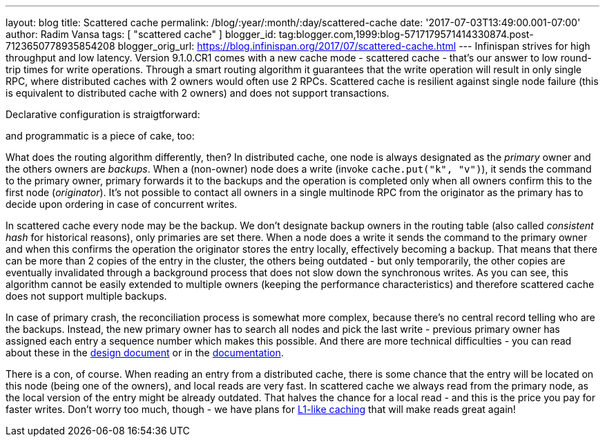 ---
layout: blog
title: Scattered cache
permalink: /blog/:year/:month/:day/scattered-cache
date: '2017-07-03T13:49:00.001-07:00'
author: Radim Vansa
tags: [ "scattered cache" ]
blogger_id: tag:blogger.com,1999:blog-5717179571414330874.post-7123650778935854208
blogger_orig_url: https://blog.infinispan.org/2017/07/scattered-cache.html
---
Infinispan strives for high throughput and low latency. Version
9.1.0.CR1 comes with a new cache mode - scattered cache - that's our
answer to low round-trip times for write operations. Through a smart
routing algorithm it guarantees that the write operation will result in
only single RPC, where distributed caches with 2 owners would often use
2 RPCs. Scattered cache is resilient against single node failure (this
is equivalent to distributed cache with 2 owners) and does not support
transactions.

Declarative configuration is straigtforward:

and programmatic is a piece of cake, too:

What does the routing algorithm differently, then? In distributed cache,
one node is always designated as the _primary_ owner and the others
owners are _backups_. When a (non-owner) node does a write (invoke
`cache.put("k", "v")`), it sends the command to the primary owner,
primary forwards it to the backups and the operation is completed only
when all owners confirm this to the first node (_originator_). It's not
possible to contact all owners in a single multinode RPC from the
originator as the primary has to decide upon ordering in case of
concurrent writes.

In scattered cache every node may be the backup. We don't designate
backup owners in the routing table (also called _consistent hash_ for
historical reasons), only primaries are set there. When a node does a
write it sends the command to the primary owner and when this confirms
the operation the originator stores the entry locally, effectively
becoming a backup. That means that there can be more than 2 copies of
the entry in the cluster, the others being outdated - but only
temporarily, the other copies are eventually invalidated through a
background process that does not slow down the synchronous writes. As
you can see, this algorithm cannot be easily extended to multiple owners
(keeping the performance characteristics) and therefore scattered cache
does not support multiple backups.

In case of primary crash, the reconciliation process is somewhat more
complex, because there's no central record telling who are the backups.
Instead, the new primary owner has to search all nodes and pick the last
write - previous primary owner has assigned each entry a sequence number
which makes this possible. And there are more technical difficulties -
you can read about these in the
https://github.com/infinispan/infinispan/blob/master/core/src/main/java/org/infinispan/scattered/package-info.java[design
document] or in the
https://github.com/infinispan/infinispan/blob/master/documentation/src/main/asciidoc/user_guide/clustering.adoc#scattered-mode[documentation].

There is a con, of course. When reading an entry from a distributed
cache, there is some chance that the entry will be located on this node
(being one of the owners), and local reads are very fast. In scattered
cache we always read from the primary node, as the local version of the
entry might be already outdated. That halves the chance for a local read
- and this is the price you pay for faster writes. Don't worry too much,
though - we have plans for
http://infinispan.org/docs/stable/user_guide/user_guide.html#l1_caching[L1-like
caching] that will make reads great again!

